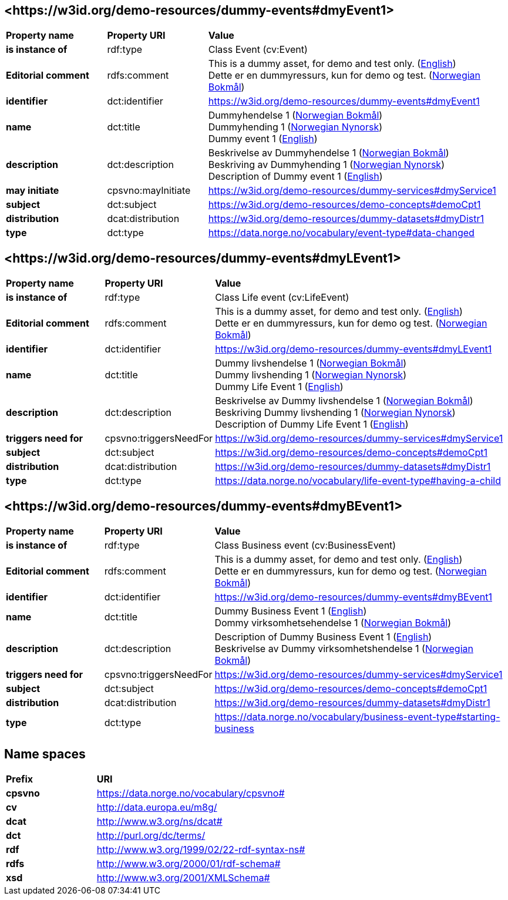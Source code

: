 // Asciidoc file auto-generated by "(Digdir) Excel2Turtle/Html v.3"

== <\https://w3id.org/demo-resources/dummy-events#dmyEvent1> [[dmyEvent1]]

[cols="20s,20d,60d"]
|===
| Property name | *Property URI* | *Value*
| is instance of | rdf:type | Class Event (cv:Event)
| Editorial comment | rdfs:comment |  This is a dummy asset, for demo and test only. (http://publications.europa.eu/resource/authority/language/ENG[English]) + 
 Dette er en dummyressurs, kun for demo og test. (http://publications.europa.eu/resource/authority/language/NOB[Norwegian Bokmål])
| identifier | dct:identifier | https://w3id.org/demo-resources/dummy-events#dmyEvent1
| name | dct:title |  Dummyhendelse 1 (http://publications.europa.eu/resource/authority/language/NOB[Norwegian Bokmål]) + 
 Dummyhending 1 (http://publications.europa.eu/resource/authority/language/NNO[Norwegian Nynorsk]) + 
 Dummy event 1 (http://publications.europa.eu/resource/authority/language/ENG[English])
| description | dct:description |  Beskrivelse av Dummyhendelse 1 (http://publications.europa.eu/resource/authority/language/NOB[Norwegian Bokmål]) + 
 Beskriving av Dummyhending 1 (http://publications.europa.eu/resource/authority/language/NNO[Norwegian Nynorsk]) + 
 Description of Dummy event 1 (http://publications.europa.eu/resource/authority/language/ENG[English])
| may initiate | cpsvno:mayInitiate |  https://w3id.org/demo-resources/dummy-services#dmyService1
| subject | dct:subject |  https://w3id.org/demo-resources/demo-concepts#demoCpt1
| distribution | dcat:distribution |  https://w3id.org/demo-resources/dummy-datasets#dmyDistr1
| type | dct:type |  https://data.norge.no/vocabulary/event-type#data-changed
|===

== <\https://w3id.org/demo-resources/dummy-events#dmyLEvent1> [[dmyLEvent1]]

[cols="20s,20d,60d"]
|===
| Property name | *Property URI* | *Value*
| is instance of | rdf:type | Class Life event (cv:LifeEvent)
| Editorial comment | rdfs:comment |  This is a dummy asset, for demo and test only. (http://publications.europa.eu/resource/authority/language/ENG[English]) + 
 Dette er en dummyressurs, kun for demo og test. (http://publications.europa.eu/resource/authority/language/NOB[Norwegian Bokmål])
| identifier | dct:identifier | https://w3id.org/demo-resources/dummy-events#dmyLEvent1
| name | dct:title |  Dummy livshendelse 1 (http://publications.europa.eu/resource/authority/language/NOB[Norwegian Bokmål]) + 
 Dummy livshending 1 (http://publications.europa.eu/resource/authority/language/NNO[Norwegian Nynorsk]) + 
 Dummy Life Event 1 (http://publications.europa.eu/resource/authority/language/ENG[English])
| description | dct:description |  Beskrivelse av Dummy livshendelse 1 (http://publications.europa.eu/resource/authority/language/NOB[Norwegian Bokmål]) + 
 Beskriving Dummy livshending 1 (http://publications.europa.eu/resource/authority/language/NNO[Norwegian Nynorsk]) + 
 Description of Dummy Life Event 1 (http://publications.europa.eu/resource/authority/language/ENG[English])
| triggers need for | cpsvno:triggersNeedFor |  https://w3id.org/demo-resources/dummy-services#dmyService1
| subject | dct:subject |  https://w3id.org/demo-resources/demo-concepts#demoCpt1
| distribution | dcat:distribution |  https://w3id.org/demo-resources/dummy-datasets#dmyDistr1
| type | dct:type |  https://data.norge.no/vocabulary/life-event-type#having-a-child
|===

== <\https://w3id.org/demo-resources/dummy-events#dmyBEvent1> [[dmyBEvent1]]

[cols="20s,20d,60d"]
|===
| Property name | *Property URI* | *Value*
| is instance of | rdf:type | Class Business event (cv:BusinessEvent)
| Editorial comment | rdfs:comment |  This is a dummy asset, for demo and test only. (http://publications.europa.eu/resource/authority/language/ENG[English]) + 
 Dette er en dummyressurs, kun for demo og test. (http://publications.europa.eu/resource/authority/language/NOB[Norwegian Bokmål])
| identifier | dct:identifier | https://w3id.org/demo-resources/dummy-events#dmyBEvent1
| name | dct:title |  Dummy Business Event 1 (http://publications.europa.eu/resource/authority/language/ENG[English]) + 
 Dommy virksomhetsehendelse 1 (http://publications.europa.eu/resource/authority/language/NOB[Norwegian Bokmål])
| description | dct:description |  Description of Dummy Business Event 1 (http://publications.europa.eu/resource/authority/language/ENG[English]) + 
 Beskrivelse av Dummy virksomhetshendelse 1 (http://publications.europa.eu/resource/authority/language/NOB[Norwegian Bokmål])
| triggers need for | cpsvno:triggersNeedFor |  https://w3id.org/demo-resources/dummy-services#dmyService1
| subject | dct:subject |  https://w3id.org/demo-resources/demo-concepts#demoCpt1
| distribution | dcat:distribution |  https://w3id.org/demo-resources/dummy-datasets#dmyDistr1
| type | dct:type |  https://data.norge.no/vocabulary/business-event-type#starting-business
|===

== Name spaces [[Namespace]]

[cols="30s,70d"]
|===
| Prefix | *URI*
| cpsvno | https://data.norge.no/vocabulary/cpsvno#
| cv | http://data.europa.eu/m8g/
| dcat | http://www.w3.org/ns/dcat#
| dct | http://purl.org/dc/terms/
| rdf | http://www.w3.org/1999/02/22-rdf-syntax-ns#
| rdfs | http://www.w3.org/2000/01/rdf-schema#
| xsd | http://www.w3.org/2001/XMLSchema#
|===

// End of the file, 2023-08-25 14:16:57
